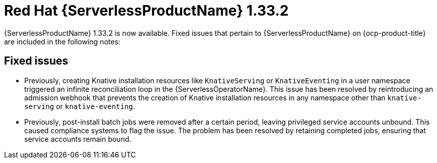 // Module included in the following assemblies
//
// * about/serverless-release-notes.adoc

:_content-type: REFERENCE
[id="serverless-rn-1-33-2_{context}"]
= Red Hat {ServerlessProductName} 1.33.2

{ServerlessProductName} 1.33.2 is now available. Fixed issues that pertain to {ServerlessProductName} on {ocp-product-title} are included in the following notes:

[id="fixed-issues-1-33-2_{context}"]
== Fixed issues

* Previously, creating Knative installation resources like `KnativeServing` or `KnativeEventing` in a user namespace triggered an infinite reconciliation loop in the {ServerlessOperatorName}. This issue has been resolved by reintroducing an admission webhook that prevents the creation of Knative installation resources in any namespace other than `knative-serving` or `knative-eventing`.

* Previously, post-install batch jobs were removed after a certain period, leaving privileged service accounts unbound. This caused compliance systems to flag the issue. The problem has been resolved by retaining completed jobs, ensuring that service accounts remain bound.
